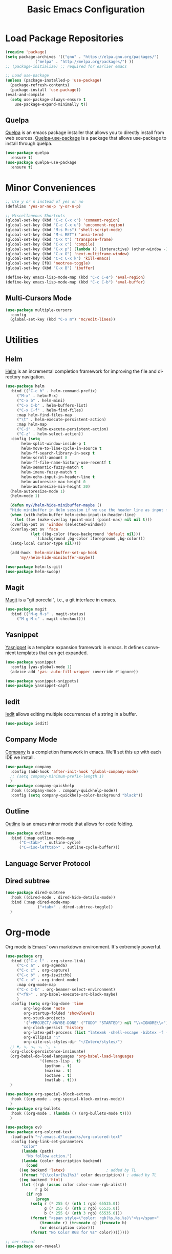 #+TITLE: Basic Emacs Configuration
#+LANGUAGE: en
#+STARTUP: fold indent
   

* Load Package Repositories
#+begin_src emacs-lisp :tangle yes
  (require 'package)
  (setq package-archives '(("gnu" . "https://elpa.gnu.org/packages/")
			   ("melpa" . "http://melpa.org/packages/") ))
  ;; (package-initialize) ;; required for earlier emacs

  ;; Load use-package
  (unless (package-installed-p 'use-package)
    (package-refresh-contents)
    (package-install 'use-package))
  (eval-and-compile
    (setq use-package-always-ensure t
	  use-package-expand-minimally t))
#+end_src
** Quelpa
[[https://github.com/quelpa/quelpa][Quelpa]] is an emacs package installer that allows you to directly install from web sources.
[[https://github.com/quelpa/quelpa-use-package][Quelpa-use-package]] is a package that allows use-package to install through quelpa.
#+begin_src emacs-lisp :tangle yes
  (use-package quelpa
    :ensure t)
  (use-package quelpa-use-package
    :ensure t)
#+end_src
* Minor Conveniences
#+begin_src emacs-lisp :tangle yes
  ;; Use y or n instead of yes or no
  (defalias 'yes-or-no-p 'y-or-n-p)

  ;; Miscellaneous Shortcuts
  (global-set-key (kbd "C-c C-x c") 'comment-region)
  (global-set-key (kbd "C-c C-x u") 'uncomment-region)
  (global-set-key (kbd "M-s M-s") 'shell-script-mode)
  (global-set-key (kbd "M-s RET") 'ansi-term)
  (global-set-key (kbd "C-x t") 'transpose-frame)
  (global-set-key (kbd "C-x c") 'compile)
  (global-set-key (kbd "C-x p") (lambda () (interactive) (other-window -1)))
  (global-set-key (kbd "C-x O") 'next-multiframe-window)
  (global-set-key (kbd "C-c C-x k") 'kill-emacs)
  (global-set-key [f8] 'neotree-toggle)
  (global-set-key (kbd "C-x B") 'ibuffer)

  (define-key emacs-lisp-mode-map (kbd "C-c C-e") 'eval-region)
  (define-key emacs-lisp-mode-map (kbd "C-c C-b") 'eval-buffer)
#+end_src
** Multi-Cursors Mode
#+begin_src emacs-lisp :tangle yes
  (use-package multiple-cursors
    :config
    (global-set-key (kbd "C-x m") 'mc/edit-lines))
#+end_src
* Utilities
** Helm
[[https://emacs-helm.github.io/helm/][Helm]] is an incremental completion framework for improving the file and directory navigation.
#+begin_src emacs-lisp :tangle yes
  (use-package helm
    :bind (("C-c h" . helm-command-prefix)
	   ("M-x" . helm-M-x)
	   ("C-x b" . helm-mini)
	   ("C-x C-b" . helm-buffers-list)
	   ("C-x C-f" . helm-find-files)
	   :map helm-find-files-map
	   ("\t" . helm-execute-persistent-action)
	   :map helm-map
	   ("C-i" . helm-execute-persistent-action)
	   ("C-z" . helm-select-action))
    :config (setq
	     helm-split-window-inside-p t
	     helm-move-to-line-cycle-in-source t
	     helm-ff-search-library-in-sexp t
	     helm-scroll-amount 8
	     helm-ff-file-name-history-use-recentf t
	     helm-semantic-fuzzy-match t
	     helm-imenu-fuzzy-match t
	     helm-echo-input-in-header-line t
	     helm-autoresize-max-height 0
	     helm-autoresize-min-height 20)
    (helm-autoresize-mode 1)
    (helm-mode 1)

    (defun my//helm-hide-minibuffer-maybe ()
    "Hide minibuffer in Helm session if we use the header line as input field."
    (when (with-helm-buffer helm-echo-input-in-header-line)
      (let ((ov (make-overlay (point-min) (point-max) nil nil t)))
	(overlay-put ov 'window (selected-window))
	(overlay-put ov 'face
		     (let ((bg-color (face-background 'default nil)))
		       `(:background ,bg-color :foreground ,bg-color)))
	(setq-local cursor-type nil))))

    (add-hook 'helm-minibuffer-set-up-hook
	    'my//helm-hide-minibuffer-maybe))

  (use-package helm-ls-git)
  (use-package helm-swoop)
#+end_src
** Magit
[[https://emacs-helm.github.io/helm/][Magit]] is a "git porcelai", i.e., a git interface in emacs.
#+begin_src emacs-lisp :tangle yes
  (use-package magit
    :bind (("M-g M-s" . magit-status)
	   ("M-g M-c" . magit-checkout)))
#+end_src
** Yasnippet
[[https://github.com/joaotavora/yasnippet][Yasnippet]] is a template expansion framework in emacs. It defines convenient templates that can get expanded.
#+begin_src emacs-lisp :tangle yes
    (use-package yasnippet
      :config (yas-global-mode 1)
      (advice-add 'yas--auto-fill-wrapper :override #'ignore))

    (use-package yasnippet-snippets)
    (use-package yasnippet-capf)
#+end_src
** Iedit
[[https://github.com/victorhge/iedit][Iedit]] allows editing multiple occurrences of a string in a buffer.
#+begin_src emacs-lisp :tangle yes
(use-package iedit)
#+end_src
** Company Mode
[[http://company-mode.github.io/][Company]] is a completion framework in emacs. We'll set this up with each IDE we install.
#+begin_src emacs-lisp :tangle yes
  (use-package company
    :config (add-hook 'after-init-hook 'global-company-mode)
    ;; (setq company-minimum-prefix-length 1)
    )
  (use-package company-quickhelp
    :hook ((company-mode . company-quickhelp-mode))
    :config (setq company-quickhelp-color-background "black"))
#+end_src
** Outline
[[https://www.gnu.org/software/emacs/manual/html_node/emacs/Outline-Mode.html][Outline]] is an emacs minor mode that allows for code folding.
#+begin_src emacs-lisp :tangle yes
  (use-package outline
    :bind (:map outline-mode-map
		("C-<tab>" . outline-cycle)
		("C-<iso-lefttab>" . outline-cycle-buffer)))
#+end_src
** Language Server Protocol
** Dired subtree
#+begin_src emacs-lisp :tangle yes
  (use-package dired-subtree
    :hook ((dired-mode . dired-hide-details-mode))
    :bind (:map dired-mode-map
                ("<tab>" . dired-subtree-toggle))
    )
#+end_src
* Org-mode
Org mode is Emacs' own markdown environment. It's extremely powerful.
#+begin_src emacs-lisp :tangle yes
  (use-package org
    :bind (("C-c l" . org-store-link)
	   ("C-c a" . org-agenda)
	   ("C-c c" . org-capture)
	   ("C-c b" . org-iswitchb)
	   ("C-c o" . org-indent-mode)
	   :map org-mode-map
	   ("C-c C-b" . org-beamer-select-environment)
	   ("<f9>" . org-babel-execute-src-block-maybe)
	   )
    :config (setq org-log-done 'time
		  org-log-done 'note
		  org-startup-folded 'show2levels
		  org-stuck-projects
		  '("+PROJECT/-MAYBE-DONE" ("TODO" "STARTED") nil "\\<IGNORE\\>")
		  org-clock-persist 'history
		  org-latex-pdf-process (list "latexmk -shell-escape -bibtex -f -pdf %f")
		  org-ellipsis "↴"
		  org-cite-csl-styles-dir "~/Zotero/styles/")
    ;; ▼, ↴, ⬎, ⤷, ⋱, ⤵
    (org-clock-persistence-insinuate)
    (org-babel-do-load-languages 'org-babel-load-languages
				 '((emacs-lisp . t)
				   (python . t)
				   (maxima . t)
				   (octave . t)
				   (matlab . t)))
    )

  (use-package org-special-block-extras
    :hook ((org-mode . org-special-block-extras-mode))
    )
  (use-package org-bullets
    :hook ((org-mode . (lambda () (org-bullets-mode t))))
    )

  (use-package ov)
  (use-package org-colored-text
    :load-path "~/.emacs.d/locpacks/org-colored-text"
    :config (org-link-set-parameters
	     "color"
	     (lambda (path)
	       "No follow action.")
	     (lambda (color description backend)
	       (cond
		((eq backend 'latex)                  ; added by TL
		 (format "{\\color{%s}%s}" color description)) ; added by TL
		((eq backend 'html)
		 (let ((rgb (assoc color color-name-rgb-alist))
		       r g b)
		   (if rgb
		       (progn
			 (setq r (* 255 (/ (nth 1 rgb) 65535.0))
			       g (* 255 (/ (nth 2 rgb) 65535.0))
			       b (* 255 (/ (nth 3 rgb) 65535.0)))
			 (format "<span style=\"color: rgb(%s,%s,%s)\">%s</span>"
				 (truncate r) (truncate g) (truncate b)
				 (or description color)))
		     (format "No Color RGB for %s" color))))))))

  ;; oer-reveal
  (use-package oer-reveal)
#+end_src
** Org-Roam
[[https://www.orgroam.com/][Org-Roam]] is based on the Zettelkasten note keeping technique, helping you thoughts and ideas.
#+begin_src emacs-lisp :tangle yes
  (use-package org-roam
    :init (setq org-roam-v2-ack t)
    :bind (("C-c n l" . org-roam-buffer-toggle)
	   ;; ("C-c n f" . org-roam-node-find)
	   ("C-c n i" . org-roam-node-insert)
	   :map org-mode-map
	   ("C-M-i" . completion-at-point))
    :config
    (setq org-roam-directory (file-truename "~/org-roam"))
    (org-roam-db-autosync-mode)
    )

  (require 'org-roam-node)

  (use-package escalator
    :quelpa (escalator :fetcher github
		       :repo "ag91/escalator")
    :bind (("C-c n f" . escalator-helm-org-roam))
    )

  ;; Get Agenda to Work
  (defun my/org-roam-filter-by-tag (tag-name)
    (lambda (node)
      (member tag-name (org-roam-node-tags node))))

  (defun my/org-roam-list-notes-by-tag (tag-name)
    (mapcar #'org-roam-node-file
	    (seq-filter
	     (my/org-roam-filter-by-tag tag-name)
	     (org-roam-node-list))))

  (defun my/org-roam-refresh-agenda-list ()
    (interactive)
    (setq org-agenda-files (append
			    (my/org-roam-list-notes-by-tag "Project")
			    (my/org-roam-list-notes-by-tag "Life"))))

  ;; Build the agenda list the first time for the session
  (my/org-roam-refresh-agenda-list)

  ;; Find by tags
  (defun my/org-roam-project-finalize-hook ()
    "Adds the captured project file to `org-agenda-files' if the
  capture was not aborted."
    ;; Remove the hook since it was added temporarily
    (remove-hook 'org-capture-after-finalize-hook #'my/org-roam-project-finalize-hook)

    ;; Add project file to the agenda list if the capture was confirmed
    (unless org-note-abort
      (with-current-buffer (org-capture-get :buffer)
	(add-to-list 'org-agenda-files (buffer-file-name)))))

  (defun my/org-roam-find-project ()
    (interactive)
    ;; Add the project file to the agenda after capture is finished
    (add-hook 'org-capture-after-finalize-hook #'my/org-roam-project-finalize-hook)

    ;; Select a project file to open, creating it if necessary
    (org-roam-node-find
     nil
     nil
     (my/org-roam-filter-by-tag "Project")
     :templates
     '(("p" "project" plain "* Goals\n\n%?\n\n* Tasks\n\n** TODO Add initial tasks\n\n* Dates\n\n"
	:if-new (file+head "%<%Y%m%d%H%M%S>-${slug}.org" "#+title: ${title}\n#+category: ${title}\n#+filetags: Project")
	:unnarrowed t))))

  (global-set-key (kbd "C-c n p") #'my/org-roam-find-project)

  ;; Capture task directly into project
  (defun my/org-roam-capture-task ()
    (interactive)
    ;; Add the project file to the agenda after capture is finished
    (add-hook 'org-capture-after-finalize-hook #'my/org-roam-project-finalize-hook)

    ;; Capture the new task, creating the project file if necessary
    (org-roam-capture- :node (org-roam-node-read
			      nil
			      (my/org-roam-filter-by-tag "Project"))
		       :templates '(("p" "project" plain "* TODO %?"
				     :if-new (file+head+olp "%<%Y%m%d%H%M%S>-${slug}.org"
							    "#+title: ${title}\n#+category: ${title}\n#+filetags: Project"
							    ("Tasks"))))))

  (global-set-key (kbd "C-c n t") #'my/org-roam-capture-task)
#+end_src
** Org-tree-slide
[[https://github.com/takaxp/org-tree-slide][org-tree-slide]] is a very nice presentation minor mode for presentations with org-mode.
#+begin_src emacs-lisp :tangle yes
  (use-package org-tree-slide)
#+end_src
* Integrated Development Environments
** Latex
It is necessary to have a latex installation (Texlive is recommended, but MikTeX should also work).
Also install [[https://mg.readthedocs.io/latexmk.html][latexmk]] for building.
*** AucTeX, RefTeX, and company-auctex
[[https://www.gnu.org/software/auctex/][AucTeX]] is an emacs package for writing TeX documents.
[[https://www.gnu.org/software/auctex/reftex.html][RefTeX]] is a package that manages references, labels, citations, etc.
[[https://github.com/alexeyr/company-auctex][Company-auctex]] is a company backend for auctex.
#+begin_src emacs-lisp :tangle yes
  (use-package auctex
    :hook ((TeX-mode . auto-fill-mode)
           (TeX-mode . auto-revert-mode)
           (LaTeX-mode . visual-line-mode)
           (LaTeX-mode . LaTeX-math-mode)
           (LaTeX-mode . prettify-symbols-mode)
           (LaTeX-mode . reftex-mode)
           (doc-view-mode . auto-revert-mode))
    :config (defvar preview-default-preamble)
    (eval-after-load "preview"
      '(add-to-list 'preview-default-preamble "\\PreviewEnvironment{tikzpicture}" t))
    )

  (use-package auctex-latexmk
    :config (setq LaTeX-command "latex --synctex=1"
                  LaTeX-section-label (quote
                                       (("part" . "part:")
                                        ("chapter" . "chap:")
                                        ("section" . "sec:")
                                        ("subsection" . "ssec:")
                                        ("subsubsection" . "sssec:")))
                  TeX-auto-save t TeX-parse-self t)
    (setq-default TeX-master nil)
    (auctex-latexmk-setup))

  (setq LaTeX-includegraphics-read-file 'LaTeX-includegraphics-read-file-relative
        reftex-plug-into-AUCTeX t
        reftex-bibliography-commands '("bibliography" "nobibliography" "addbibresource"))

  (use-package company-auctex
      :config (company-auctex-init))
#+end_src
*** Pdf-Tools
Pdf-Tools is a nice frontend for viewing pdfs in emacs.
Ensure you install the following first
#+begin_src bash
  # Almalinux
  yum install autoconf automake gcc libpng-devel make pkgconfig poppler-devel poppler-glib-devel zlib-devel

  # Ubuntu
  apt install autoconf automake gcc libpng-devel make pkgconfig poppler-devel poppler-glib-devel zlib-devel
#+end_src
#+begin_src emacs-lisp :tangle yes
  (use-package pdf-tools
      :hook ((pdf-view-mode . (lambda () (display-line-numbers-mode -1))))
      )

  (pdf-tools-install)
  (add-hook 'pdf-view-mode-hook 'auto-revert-mode)

  ;; Make pdf-tools default viewer for TeX compile
  (setq TeX-view-program-selection '((output-pdf "PDF Tools")) TeX-source-correlate-start-server t)
  (add-hook 'TeX-after-compilation-finished-functions #'TeX-revert-document-buffer)
  (add-hook 'TeX-after-compilation-finished-functions #'TeX-revert-document-buffer)

  (add-hook 'TeX-after-compilation-finished-functions #'TeX-revert-document-buffer)
  (add-hook 'TeX-mode 'pdf-sync-minor-mode)
  (define-key TeX-mode-map (kbd "C-c M-v") 'pdf-sync-display-pdf)
  (define-key TeX-mode-map (kbd "C-c v") 'pdf-sync-forward-search)
#+end_src
*** CART
[[https://github.com/Nidish96/cart.el][cart.el]] is an emacs package that allows you to enter calibrated coordinate-based tikz graphics elements into latex documents.
Quite useful for beamer presentations.
#+begin_src emacs-lisp :tangle yes
  (use-package cart
    :quelpa (cart :fetcher github
		  :repo "Nidish96/cart.el")
    :hook ((LaTeX-mode-hook . cart-mode)))
#+end_src
** Matlab
[[https://matlab-emacs.sourceforge.net/index.shtml][Matlab-mode]] is an emacs mode for editing & running matlab scripts. You can launch an inferior shell, do debugging, etc.
I've setup shortcuts to be identical to what we have with the matlab gui.
#+begin_src emacs-lisp :tangle yes
  (use-package matlab
    :ensure matlab-mode
    :bind (:map matlab-mode-map
		("C-<return>" . matlab-shell-run-cell)
		("C-M-<return>" . matlab-shell-run-region-or-line)
		("<f4>" . my-matlab-shell-locate-this-fcn)
		("<f5>" . (lambda () "Run Buffer"
			    (interactive)
			    (save-buffer)
			    (matlab-shell-send-command (file-name-base (buffer-file-name)))))
		("C-v" . (lambda ()
			   (interactive)
			   (unless (search-forward "\n%%" nil t)
			     (search-forward "%%" nil t))))
		("M-v" . (lambda ()
			   (interactive)
			   (unless (search-backward "\n%%" nil t)
			     (search-backward "%%" nil t))))
		("<f9>" . my-matlab-shell-run-region-or-line)
		("M-p" . (lambda () (interactive) (matlab-backward-sexp)))
		("M-n" . (lambda () (interactive) (matlab-forward-sexp))))
    :config
    (defun my-matlab-shell-locate-this-fcn (&optional fcn)
      "Run \"which FCN\" in the `matlab-shell', then open the file."
      (interactive)
      (let* ((fcn (or fcn (matlab-read-word-at-point)))
	     (file (matlab-shell-which-fcn fcn)))
	(if file
	    (find-file (car file))
	  (error "Command which('%s') returned empty" fcn))))

    (defun my-matlab-shell-run-region-or-line ()
      "Send region or line as command to matlab shell"
      (interactive)
      (let ((p0) (p1))
	(if (region-active-p)
	    (progn
	      (setq p0 (region-beginning))
	      (setq p1 (region-end)))
	  (setq p0 (line-beginning-position))
	  (setq p1 (line-end-position)))
	(matlab-shell-send-command (buffer-substring p0 p1))))
    )
  (add-hook 'matlab-mode-hook
	    (defun baba-outline-matlab ()
	      "Fold definitions in Matlab."
	      (setq outline-regexp
		    (rx (or
			 (group
			  (group (* space))
			  bow
			  (or "classdef" "function" "properties" "methods"
			      "for" "if" "switch" "case" "while" "end" "%%")
			  eow))))
	      ))

  (set-display-table-slot
   standard-display-table
   'selective-display
   (let ((face-offset (* (face-id 'shadow) (ash 1 22))))
     (vconcat (mapcar (lambda (c) (+ face-offset c)) " +"))))

  ;; completion from matlab shell
  (defun mymatc (cmd &optional arg &rest ignored)
    "Complete a partially typed symbol in a MATLAB mode buffer using `matlab-shell'.
  Use `completion-in-region' to support the completion behavior."
    (interactive (list 'interactive))
    ;; Try to do completion with the shell
    (matlab-navigation-syntax
      (let* ((common-substr-start-pt (save-excursion (forward-word -1) (point)))
	     (common-substr-end-pt (point))
	     (prefix (unless (member (preceding-char) '(?  ?\t ?\n ?, ?\( ?\[ ?\' ?\; ?\) ))
		       (buffer-substring-no-properties
			common-substr-start-pt common-substr-end-pt)))
	     )
	(cl-case cmd
	  ('interactive (if (fboundp 'company-begin-backend) ;; quiet warning when no company
			    (company-begin-backend 'mymatc)
			  (error "company-begin-backend is missing")))
	  ('prefix (when (and (eq major-mode 'matlab-mode)
			      (featurep 'matlab-shell)
			      (matlab-shell-active-p)
			      matlab-shell-ask-MATLAB-for-completions)
		     prefix))
	  ('candidates (when (and (eq major-mode 'matlab-mode)
			      (featurep 'matlab-shell)
			      (matlab-shell-active-p)
			      matlab-shell-ask-MATLAB-for-completions)
			   (apply 'append (cdr (assoc 'completions
						      (matlab-shell-completion-list prefix))))))
	  ('sorted t)
	  )))
    )

  (add-hook 'matlab-mode-hook
	    (lambda () (add-to-list 'company-backends 'mymatc)))
#+end_src
** Python
You need to install the following from pip:
+ 'python-language-server[all]'
+ python-lsp-server
+ debugpy
  Ensure "/home/nbalaji/.local/bin" is added to path.
#+begin_src emacs-lisp :tangle yes
  (use-package python-mode
    :ensure t
    :hook (python-mode . lsp-deferred)
    :custom
    ;; NOTE: Set these if Python 3 is called "python3" on your system!
    ;; (python-shell-interpreter "python3")
    ;; (dap-python-executable "python3")
    (dap-python-debugger 'debugpy)
    :bind (:map python-mode-map
		("C-<tab>" . yas-expand))
    )

  (use-package company
    :after lsp-mode
    :hook (lsp-mode . company-mode)
    :bind (:map company-active-map
	   ("<tab>" . company-complete-selection))
	  (:map lsp-mode-map
	   ("<tab>" . company-indent-or-complete-common))
    :custom
    (company-minimum-prefix-length 1)
    (company-idle-delay 0.0))

  (use-package company-box
    :hook (company-mode . company-box-mode))


  (use-package projectile
    :diminish projectile-mode
    :config (projectile-mode)
    :custom ((projectile-completion-system 'ivy))
    :bind-keymap
    ("C-c p" . projectile-command-map)
    :init
    ;; NOTE: Set this to the folder where you keep your Git repos!
    (when (file-directory-p "~/Projects/Code")
      (setq projectile-project-search-path '("~/Projects/Code")))
    (setq projectile-switch-project-action #'projectile-dired))

  (use-package counsel-projectile
    :config (counsel-projectile-mode))

  (use-package lsp-ui
    :commands lsp-ui-mode)

  (use-package lsp-mode
    :config
    (lsp-register-custom-settings
     '(("pyls.plugins.pyls_mypy.enabled" t t)
       ("pyls.plugins.pyls_mypy.live_mode" nil t)
       ("pyls.plugins.pyls_black.enabled" t t)
       ("pyls.plugins.pyls_isort.enabled" t t)))
    :hook
    ((python-mode . lsp)))
#+end_src
** RealGUD
[[https://github.com/realgud/realgud][RealGUD]] is an emacs "frontend" for debugging. It works with all the classic tools (Python, C/C++, FORTRAN, etc.).
MATLAB debugging is built into matlab-mode above. 
#+begin_src emacs-lisp :tangle yes
  (use-package realgud)
#+end_src
** C/C++
#+begin_src emacs-lisp :tangle yes
  (use-package cc-mode
    :bind (:map c-mode-map
	   ("C-c RET" . compile)
	   :map c++-mode-map
	   ("C-c RET" . compile)))
#+end_src
* Miscellanies
** OpenFOAM
[[https://github.com/ralph-schleicher/emacs-openfoam][emacs-openfoam]] is a package for editing openfoam files.
#+begin_src emacs-lisp :tangle yes
  (use-package openfoam)
#+end_src
** CSV Editing
#+begin_src emacs-lisp :tangle yes
  (use-package csv-mode
    :config
    (defun csv-highlight (&optional separator)
      (interactive (list (when current-prefix-arg (read-char "Separator: "))))
      (font-lock-mode 1)
      (let* ((separator (or separator ?\,))
	     (n (count-matches (string separator) (point-at-bol) (point-at-eol)))
	     (colors (cl-loop for i from 0 to 1.0 by (/ 2.0 n)
			   collect (apply #'color-rgb-to-hex 
					  (color-hsl-to-rgb i 0.3 0.5)))))
	(cl-loop for i from 2 to n by 2 
	      for c in colors
	      for r = (format "^\\([^%c\n]+%c\\)\\{%d\\}" separator separator i)
	      do (font-lock-add-keywords nil `((,r (1 '(face (:foreground ,c)))))))))
    :hook ((csv-mode . csv-highlight)
	   (csv-mode . csv-align-mode)
	   (csv-mode . (lambda () (interactive) (toggle-truncate-lines nil)))
	   )
    )
#+end_src
* Init File Stuff
** Tangle init org file
#+begin_src emacs-lisp :tangle yes
  (defun tangle-init ()
    "If the current buffer is =init.org= the code-blocks are
  tangled, and the tangled file is compiled."
    (when (equal (buffer-file-name)
                 (expand-file-name (concat user-emacs-directory "config.org")))
      ;; Avoid running hooks when tangling.
      (let ((prog-mode-hook nil))
        (org-babel-tangle)
        (byte-compile-file (concat user-emacs-directory "config.el")))))

  (add-hook 'after-save-hook 'tangle-init)
#+end_src
** Open init file by default
#+begin_src emacs-lisp :tangle yes
  (setq startdir default-directory)
  (find-file "~/.emacs.d/config.org")
  (dired startdir)
#+end_src

* Some inspiring Emacs quotes ;-)
** Neal Stephenson, In the Beginning was the Command Line (1998)
#+BEGIN_QUOTE
Emacs outshines all other editing software in approximately the same way that
the noonday sun does the stars. It is not just bigger and brighter; it simply
makes everything else vanish.
#+END_QUOTE
** Richard Stallman
#+BEGIN_QUOTE
When large numbers of nontechnical workers are using a programmable
editor, they will be tempted constantly to begin programming in the
course of their day-to-day lives. This should contribute greatly to
computer literacy, especially because many of the people thus exposed
will be secretaries taught by society that they are incapable of doing
mathematics, and unable to imagine for a moment that they can learn to
program. But that won't stop them from learning it if they don't know
that it is programming that they are learning!
#+END_QUOTE
#+BEGIN_QUOTE
EMACS could not have been reached by a process of careful design,
because such processes arrive only at goals which are visible at
the outset, and whose desirability is established on the bottom
line at the outset. Neither I nor anyone else visualized an
extensible editor until I had made one, nor appreciated its value
until he had experienced it. EMACS exists because I felt free to
make individually useful small improvements on a path whose end
was not in sight.
#+END_QUOTE
